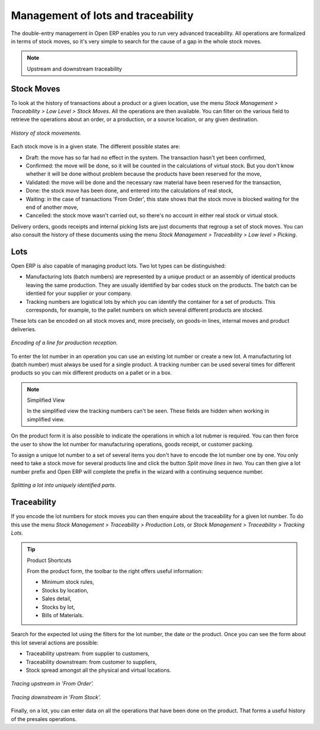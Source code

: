 Management of lots and traceability
====================================

The double-entry management in Open ERP enables you to run very advanced traceability. All operations are formalized in terms of stock moves, so it's very simple to search for the cause of a gap in the whole stock moves.

.. note:: Upstream and downstream traceability

.. TODO - I don't think that this is the right direction

    **Upstream** traceability runs from the raw materials received from the supplier and follows the chain to the finished products delivered to customers.

    **Downstream** traceability follows the product in the other direction, from customer to the different suppliers of raw material.

Stock Moves
------------

To look at the history of transactions about a product or a given location, use the menu *Stock Management > Traceability > Low Level > Stock Moves*. All the operations are then available. You can filter on the various field to retrieve the operations about an order, or a production, or a source location, or any given destination.

.. figure:: images/stock_move_tree.png
   :align: center

   *History of stock movements.*

Each stock move is in a given state. The different possible states are:

* Draft: the move has so far had no effect in the system. The transaction hasn't yet been confirmed,

* Confirmed: the move will be done, so it will be counted in the calculations of virtual stock. But you don't know whether it will be done without problem because the products have been reserved for the move,

* Validated: the move will be done and the necessary raw material have been reserved for the transaction,

* Done: the stock move has been done, and entered into the calculations of real stock,

* Waiting: in the case of transactions 'From Order', this state shows that the stock move is blocked waiting for the end of another move,

* Cancelled: the stock move wasn't carried out, so there's no account in either real stock or virtual stock.

Delivery orders, goods receipts and internal picking lists are just documents that regroup a set of stock moves. You can also consult the history of these documents using the menu *Stock Management > Traceability > Low level > Picking*.

Lots
-----

Open ERP is also capable of managing product lots. Two lot types can be distinguished:

* Manufacturing lots (batch numbers) are represented by a unique product or an assembly of identical products leaving the same production. They are usually identified by bar codes stuck on the products. The batch can be identied for your supplier or your company.

* Tracking numbers are logistical lots by which you can identify the container for a set of products. This corresponds, for example, to the pallet numbers on which several different products are stocked.

These lots can be encoded on all stock moves and, more precisely, on goods-in lines, internal moves and product deliveries.

.. figure:: images/picking_form_line.png
   :align: center

   *Encoding of a line for production reception.*

To enter the lot number in an operation you can use an existing lot number or create a new lot. A manufacturing lot (batch number) must always be used for a single product. A tracking number can be used several times for different products so you can mix different products on a pallet or in a box.

.. note:: Simplified View

    In the simplified view the tracking numbers can't be seen. 
    These fields are hidden when working in simplified view.

On the product form it is also possible to indicate the operations in which a lot nubmer is required. You can then force the user to show the lot number for manufacturing operations, goods receipt, or customer packing.

To assign a unique lot number to a set of several items you don't have to encode the lot number one by one. You only need to take a stock move for several products line and click the button *Split move lines in two*. You can then give a lot number prefix and Open ERP will complete the prefix in the wizard with a continuing sequence number.

.. figure:: images/picking_split_lot.png
   :align: center

   *Splitting a lot into uniquely identified parts.*

.. index:: Traceability (Stock)

Traceability
-------------

If you encode the lot numbers for stock moves you can then enquire about the traceability for a given lot number. To do this use the menu *Stock Management > Traceability > Production Lots*, or *Stock Management > Traceability > Tracking Lots*.

.. tip:: Product Shortcuts

    From the product form, the toolbar to the right offers useful information:

    * Minimum stock rules,

    * Stocks by location,

    * Sales detail,

    * Stocks by lot,



    * Bills of Materials.

Search for the expected lot using the filters for the lot number, the date or the product. Once you can see the form about this lot several actions are possible:

* Traceability upstream: from supplier to customers,

* Traceability downstream: from customer to suppliers,

* Stock spread amongst all the physical and virtual locations.

.. figure:: images/stock_traceability_upstream.png
   :align: center

   *Tracing upstream in 'From Order'.*

.. figure:: images/stock_traceability_downstream.png
   :align: center

   *Tracing downstream in 'From Stock'.*

Finally, on a lot, you can enter data on all the operations that have been done on the product. That forms a useful history of the presales operations.


.. Copyright © Open Object Press. All rights reserved.

.. You may take electronic copy of this publication and distribute it if you don't
.. change the content. You can also print a copy to be read by yourself only.

.. We have contracts with different publishers in different countries to sell and
.. distribute paper or electronic based versions of this book (translated or not)
.. in bookstores. This helps to distribute and promote the Open ERP product. It
.. also helps us to create incentives to pay contributors and authors using author
.. rights of these sales.

.. Due to this, grants to translate, modify or sell this book are strictly
.. forbidden, unless Tiny SPRL (representing Open Object Presses) gives you a
.. written authorisation for this.

.. Many of the designations used by manufacturers and suppliers to distinguish their
.. products are claimed as trademarks. Where those designations appear in this book,
.. and Open ERP Press was aware of a trademark claim, the designations have been
.. printed in initial capitals.

.. While every precaution has been taken in the preparation of this book, the publisher
.. and the authors assume no responsibility for errors or omissions, or for damages
.. resulting from the use of the information contained herein.

.. Published by Open ERP Press, Grand Rosière, Belgium
